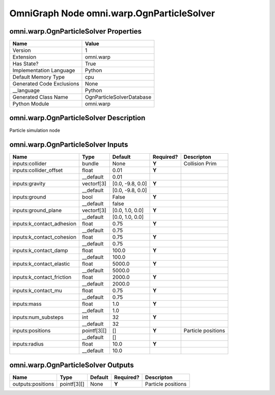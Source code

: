.. _GENERATED - Documentation _ognomni.warp.OgnParticleSolver:


OmniGraph Node omni.warp.OgnParticleSolver
==========================================

omni.warp.OgnParticleSolver Properties
--------------------------------------
+---------------------------+---------------------------+
| Name                      | Value                     |
+===========================+===========================+
| Version                   | 1                         |
+---------------------------+---------------------------+
| Extension                 | omni.warp                 |
+---------------------------+---------------------------+
| Has State?                | True                      |
+---------------------------+---------------------------+
| Implementation Language   | Python                    |
+---------------------------+---------------------------+
| Default Memory Type       | cpu                       |
+---------------------------+---------------------------+
| Generated Code Exclusions | None                      |
+---------------------------+---------------------------+
| __language                | Python                    |
+---------------------------+---------------------------+
| Generated Class Name      | OgnParticleSolverDatabase |
+---------------------------+---------------------------+
| Python Module             | omni.warp                 |
+---------------------------+---------------------------+


omni.warp.OgnParticleSolver Description
---------------------------------------
Particle simulation node

omni.warp.OgnParticleSolver Inputs
----------------------------------
+---------------------------+-------------+------------------+-----------+--------------------+
| Name                      | Type        | Default          | Required? | Descripton         |
+===========================+=============+==================+===========+====================+
| inputs:collider           | bundle      | None             | **Y**     | Collision Prim     |
+---------------------------+-------------+------------------+-----------+--------------------+
| inputs:collider_offset    | float       | 0.01             | **Y**     |                    |
+---------------------------+-------------+------------------+-----------+--------------------+
|                           | __default   | 0.01             |           |                    |
+---------------------------+-------------+------------------+-----------+--------------------+
| inputs:gravity            | vectorf[3]  | [0.0, -9.8, 0.0] | **Y**     |                    |
+---------------------------+-------------+------------------+-----------+--------------------+
|                           | __default   | [0.0, -9.8, 0.0] |           |                    |
+---------------------------+-------------+------------------+-----------+--------------------+
| inputs:ground             | bool        | False            | **Y**     |                    |
+---------------------------+-------------+------------------+-----------+--------------------+
|                           | __default   | false            |           |                    |
+---------------------------+-------------+------------------+-----------+--------------------+
| inputs:ground_plane       | vectorf[3]  | [0.0, 1.0, 0.0]  | **Y**     |                    |
+---------------------------+-------------+------------------+-----------+--------------------+
|                           | __default   | [0.0, 1.0, 0.0]  |           |                    |
+---------------------------+-------------+------------------+-----------+--------------------+
| inputs:k_contact_adhesion | float       | 0.75             | **Y**     |                    |
+---------------------------+-------------+------------------+-----------+--------------------+
|                           | __default   | 0.75             |           |                    |
+---------------------------+-------------+------------------+-----------+--------------------+
| inputs:k_contact_cohesion | float       | 0.75             | **Y**     |                    |
+---------------------------+-------------+------------------+-----------+--------------------+
|                           | __default   | 0.75             |           |                    |
+---------------------------+-------------+------------------+-----------+--------------------+
| inputs:k_contact_damp     | float       | 100.0            | **Y**     |                    |
+---------------------------+-------------+------------------+-----------+--------------------+
|                           | __default   | 100.0            |           |                    |
+---------------------------+-------------+------------------+-----------+--------------------+
| inputs:k_contact_elastic  | float       | 5000.0           | **Y**     |                    |
+---------------------------+-------------+------------------+-----------+--------------------+
|                           | __default   | 5000.0           |           |                    |
+---------------------------+-------------+------------------+-----------+--------------------+
| inputs:k_contact_friction | float       | 2000.0           | **Y**     |                    |
+---------------------------+-------------+------------------+-----------+--------------------+
|                           | __default   | 2000.0           |           |                    |
+---------------------------+-------------+------------------+-----------+--------------------+
| inputs:k_contact_mu       | float       | 0.75             | **Y**     |                    |
+---------------------------+-------------+------------------+-----------+--------------------+
|                           | __default   | 0.75             |           |                    |
+---------------------------+-------------+------------------+-----------+--------------------+
| inputs:mass               | float       | 1.0              | **Y**     |                    |
+---------------------------+-------------+------------------+-----------+--------------------+
|                           | __default   | 1.0              |           |                    |
+---------------------------+-------------+------------------+-----------+--------------------+
| inputs:num_substeps       | int         | 32               | **Y**     |                    |
+---------------------------+-------------+------------------+-----------+--------------------+
|                           | __default   | 32               |           |                    |
+---------------------------+-------------+------------------+-----------+--------------------+
| inputs:positions          | pointf[3][] | []               | **Y**     | Particle positions |
+---------------------------+-------------+------------------+-----------+--------------------+
|                           | __default   | []               |           |                    |
+---------------------------+-------------+------------------+-----------+--------------------+
| inputs:radius             | float       | 10.0             | **Y**     |                    |
+---------------------------+-------------+------------------+-----------+--------------------+
|                           | __default   | 10.0             |           |                    |
+---------------------------+-------------+------------------+-----------+--------------------+


omni.warp.OgnParticleSolver Outputs
-----------------------------------
+-------------------+-------------+---------+-----------+--------------------+
| Name              | Type        | Default | Required? | Descripton         |
+===================+=============+=========+===========+====================+
| outputs:positions | pointf[3][] | None    | **Y**     | Particle positions |
+-------------------+-------------+---------+-----------+--------------------+

